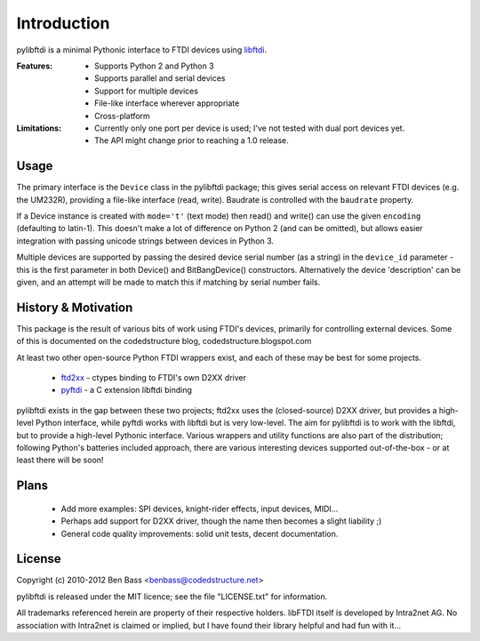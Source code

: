 Introduction
============

pylibftdi is a minimal Pythonic interface to FTDI devices using libftdi_.

.. _libftdi: http://www.intra2net.com/en/developer/libftdi/

:Features:

 - Supports Python 2 and Python 3
 - Supports parallel and serial devices
 - Support for multiple devices
 - File-like interface wherever appropriate
 - Cross-platform

:Limitations:

 - Currently only one port per device is used; I've not tested with dual
   port devices yet.
 - The API might change prior to reaching a 1.0 release.

Usage
-----

The primary interface is the ``Device`` class in the pylibftdi package; this
gives serial access on relevant FTDI devices (e.g. the UM232R), providing a
file-like interface (read, write).  Baudrate is controlled with the ``baudrate``
property.

If a Device instance is created with ``mode='t'`` (text mode) then read() and
write() can use the given ``encoding`` (defaulting to latin-1). This doesn't
make a lot of difference on Python 2 (and can be omitted), but allows easier
integration with passing unicode strings between devices in Python 3.

Multiple devices are supported by passing the desired device serial number (as
a string) in the ``device_id`` parameter - this is the first parameter in both
Device() and BitBangDevice() constructors. Alternatively the device 'description'
can be given, and an attempt will be made to match this if matching by serial
number fails.

History & Motivation
--------------------
This package is the result of various bits of work using FTDI's
devices, primarily for controlling external devices.  Some of this
is documented on the codedstructure blog, codedstructure.blogspot.com

At least two other open-source Python FTDI wrappers exist, and each
of these may be best for some projects.

 * ftd2xx_ - ctypes binding to FTDI's own D2XX driver
 * pyftdi_ - a C extension libftdi binding

.. _ftd2xx: http://pypi.python.org/pypi/ftd2xx
.. _pyftdi: http://git.marcansoft.com/?p=pyftdi.git

pylibftdi exists in the gap between these two projects; ftd2xx uses
the (closed-source) D2XX driver, but provides a high-level Python
interface, while pyftdi works with libftdi but is very low-level.
The aim for pylibftdi is to work with the libftdi, but to provide
a high-level Pythonic interface.  Various wrappers and utility
functions are also part of the distribution; following Python's
batteries included approach, there are various interesting devices
supported out-of-the-box - or at least there will be soon!

Plans
-----
 * Add more examples: SPI devices, knight-rider effects, input devices, MIDI...
 * Perhaps add support for D2XX driver, though the name then becomes a
   slight liability ;)
 * General code quality improvements: solid unit tests, decent documentation.

License
-------

Copyright (c) 2010-2012 Ben Bass <benbass@codedstructure.net>

pylibftdi is released under the MIT licence; see the file "LICENSE.txt"
for information.

All trademarks referenced herein are property of their respective
holders.
libFTDI itself is developed by Intra2net AG.  No association with
Intra2net is claimed or implied, but I have found their library
helpful and had fun with it...

